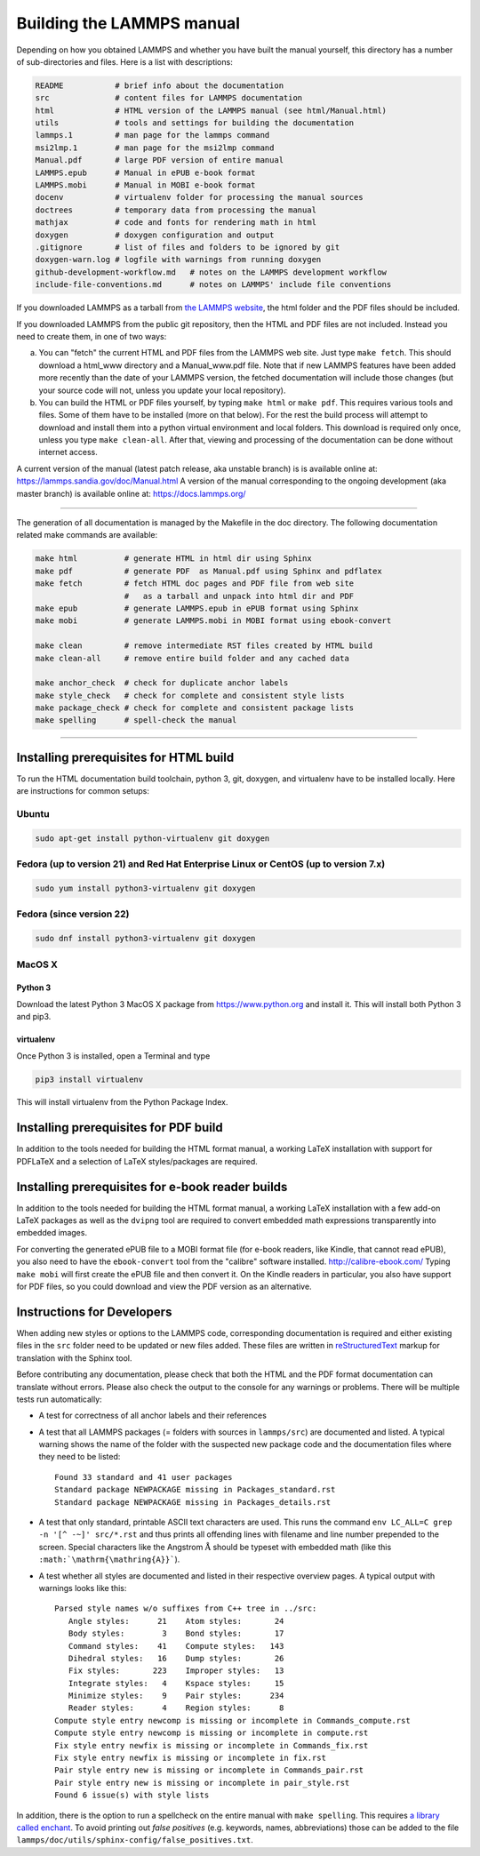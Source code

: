 Building the LAMMPS manual
**************************

Depending on how you obtained LAMMPS and whether you have built the
manual yourself, this directory has a number of sub-directories and
files. Here is a list with descriptions:

.. code-block:: bash

   README           # brief info about the documentation
   src              # content files for LAMMPS documentation
   html             # HTML version of the LAMMPS manual (see html/Manual.html)
   utils            # tools and settings for building the documentation
   lammps.1         # man page for the lammps command
   msi2lmp.1        # man page for the msi2lmp command
   Manual.pdf       # large PDF version of entire manual
   LAMMPS.epub      # Manual in ePUB e-book format
   LAMMPS.mobi      # Manual in MOBI e-book format
   docenv           # virtualenv folder for processing the manual sources
   doctrees         # temporary data from processing the manual
   mathjax          # code and fonts for rendering math in html
   doxygen          # doxygen configuration and output
   .gitignore       # list of files and folders to be ignored by git
   doxygen-warn.log # logfile with warnings from running doxygen
   github-development-workflow.md   # notes on the LAMMPS development workflow
   include-file-conventions.md      # notes on LAMMPS' include file conventions

If you downloaded LAMMPS as a tarball from `the LAMMPS website <lws_>`_,
the html folder and the PDF files should be included.

If you downloaded LAMMPS from the public git repository, then the HTML
and PDF files are not included.  Instead you need to create them, in one
of two ways:

a. You can "fetch" the current HTML and PDF files from the LAMMPS web
   site.  Just type ``make fetch``.  This should download a html_www
   directory and a Manual_www.pdf file.  Note that if
   new LAMMPS features have been added more recently than the date of
   your LAMMPS version, the fetched documentation will include those
   changes (but your source code will not, unless you update your local
   repository).

b. You can build the HTML or PDF files yourself, by typing ``make html``
   or ``make pdf``.  This requires various tools and files.  Some of them
   have to be installed (more on that below). For the rest the build
   process will attempt to download and install them into a python
   virtual environment and local folders.  This download is required
   only once, unless you type ``make clean-all``.  After that, viewing and
   processing of the documentation can be done without internet access.

A current version of the manual (latest patch release, aka unstable branch)
is is available online at: `https://lammps.sandia.gov/doc/Manual.html <https://lammps.sandia.gov/doc/Manual.html>`_
A version of the manual corresponding to the ongoing development
(aka master branch) is available online at: `https://docs.lammps.org/ <https://docs.lammps.org/>`_

----------

The generation of all documentation is managed by the Makefile in the
doc directory. The following documentation related make commands are
available:

.. code-block:: bash

   make html          # generate HTML in html dir using Sphinx
   make pdf           # generate PDF  as Manual.pdf using Sphinx and pdflatex
   make fetch         # fetch HTML doc pages and PDF file from web site
                      #   as a tarball and unpack into html dir and PDF
   make epub          # generate LAMMPS.epub in ePUB format using Sphinx
   make mobi          # generate LAMMPS.mobi in MOBI format using ebook-convert

   make clean         # remove intermediate RST files created by HTML build
   make clean-all     # remove entire build folder and any cached data

   make anchor_check  # check for duplicate anchor labels
   make style_check   # check for complete and consistent style lists
   make package_check # check for complete and consistent package lists
   make spelling      # spell-check the manual

----------

Installing prerequisites for HTML build
=======================================

To run the HTML documentation build toolchain, python 3, git, doxygen,
and virtualenv have to be installed locally.  Here are instructions for
common setups:

Ubuntu
------

.. code-block:: bash

   sudo apt-get install python-virtualenv git doxygen

Fedora (up to version 21) and Red Hat Enterprise Linux or CentOS (up to version 7.x)
------------------------------------------------------------------------------------

.. code-block:: bash

   sudo yum install python3-virtualenv git doxygen

Fedora (since version 22)
-------------------------

.. code-block:: bash

   sudo dnf install python3-virtualenv git doxygen

MacOS X
-------

Python 3
^^^^^^^^

Download the latest Python 3 MacOS X package from
`https://www.python.org <https://www.python.org>`_
and install it.  This will install both Python 3
and pip3.

virtualenv
^^^^^^^^^^

Once Python 3 is installed, open a Terminal and type

.. code-block:: bash

   pip3 install virtualenv

This will install virtualenv from the Python Package Index.

Installing prerequisites for PDF build
======================================

In addition to the tools needed for building the HTML format manual,
a working LaTeX installation with support for PDFLaTeX and a selection
of LaTeX styles/packages are required.

Installing prerequisites for e-book reader builds
=================================================

In addition to the tools needed for building the HTML format manual,
a working LaTeX installation with a few add-on LaTeX packages
as well as the ``dvipng`` tool are required to convert embedded
math expressions transparently into embedded images.

For converting the generated ePUB file to a MOBI format file (for e-book
readers, like Kindle, that cannot read ePUB), you also need to have the
``ebook-convert`` tool from the "calibre" software
installed. `http://calibre-ebook.com/ <http://calibre-ebook.com/>`_
Typing ``make mobi`` will first create the ePUB file and then convert
it.  On the Kindle readers in particular, you also have support for PDF
files, so you could download and view the PDF version as an alternative.


Instructions for Developers
===========================

When adding new styles or options to the LAMMPS code, corresponding
documentation is required and either existing files in the ``src``
folder need to be updated or new files added. These files are written
in `reStructuredText <rst_>`_ markup for translation with the Sphinx tool.

Before contributing any documentation, please check that both the HTML
and the PDF format documentation can translate without errors. Please also
check the output to the console for any warnings or problems.  There will
be multiple tests run automatically:

- A test for correctness of all anchor labels and their references

- A test that all LAMMPS packages (= folders with sources in
  ``lammps/src``) are documented and listed.  A typical warning shows
  the name of the folder with the suspected new package code and the
  documentation files where they need to be listed:

  .. parsed-literal::

     Found 33 standard and 41 user packages
     Standard package NEWPACKAGE missing in Packages_standard.rst
     Standard package NEWPACKAGE missing in Packages_details.rst

- A test that only standard, printable ASCII text characters are used.
  This runs the command ``env LC_ALL=C grep -n '[^ -~]' src/*.rst`` and
  thus prints all offending lines with filename and line number
  prepended to the screen.  Special characters like the Angstrom
  :math:`\mathrm{\mathring{A}}` should be typeset with embedded math
  (like this ``:math:`\mathrm{\mathring{A}}```\ ).

- A test whether all styles are documented and listed in their
  respective overview pages.  A typical output with warnings looks like this:

  .. parsed-literal::

     Parsed style names w/o suffixes from C++ tree in ../src:
        Angle styles:      21    Atom styles:       24
        Body styles:        3    Bond styles:       17
        Command styles:    41    Compute styles:   143
        Dihedral styles:   16    Dump styles:       26
        Fix styles:       223    Improper styles:   13
        Integrate styles:   4    Kspace styles:     15
        Minimize styles:    9    Pair styles:      234
        Reader styles:      4    Region styles:      8
     Compute style entry newcomp is missing or incomplete in Commands_compute.rst
     Compute style entry newcomp is missing or incomplete in compute.rst
     Fix style entry newfix is missing or incomplete in Commands_fix.rst
     Fix style entry newfix is missing or incomplete in fix.rst
     Pair style entry new is missing or incomplete in Commands_pair.rst
     Pair style entry new is missing or incomplete in pair_style.rst
     Found 6 issue(s) with style lists


In addition, there is the option to run a spellcheck on the entire
manual with ``make spelling``.  This requires `a library called enchant
<https://github.com/AbiWord/enchant>`_.  To avoid printing out *false
positives* (e.g. keywords, names, abbreviations) those can be added to
the file ``lammps/doc/utils/sphinx-config/false_positives.txt``.

.. _rst: https://docutils.readthedocs.io/en/sphinx-docs/user/rst/quickstart.html

.. _lws: https://lammps.sandia.gov
